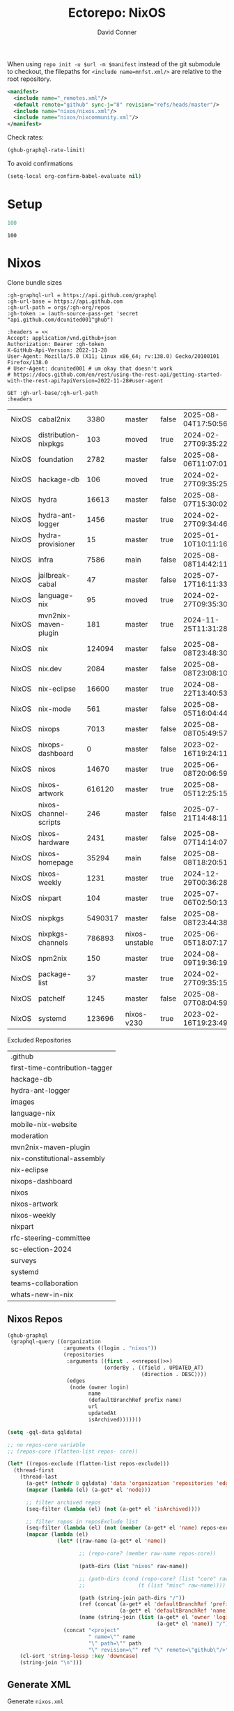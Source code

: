 #+title:     Ectorepo: NixOS
#+author:    David Conner
#+email:     noreply@te.xel.io
#+PROPERTY: header-args :comments none

When using =repo init -u $url -m $manifest= instead of the git submodule to
checkout, the filepaths for =<include name=mnfst.xml/>= are relative to the root
repository.

#+begin_src xml :tangle default.xml
<manifest>
  <include name="_remotes.xml"/>
  <default remote="github" sync-j="8" revision="refs/heads/master"/>
  <include name="nixos/nixos.xml"/>
  <include name="nixos/nixcommunity.xml"/>
</manifest>
#+end_src

Check rates:

#+begin_src emacs-lisp :results value code :exports code
(ghub-graphql-rate-limit)
#+end_src

To avoid confirmations

#+begin_src emacs-lisp
(setq-local org-confirm-babel-evaluate nil)
#+end_src

* Setup

#+name: nrepos
#+begin_src emacs-lisp
100
#+end_src

#+RESULTS: nrepos
: 100

* Nixos

Clone bundle sizes

#+name: fetchMetadata
#+headers: :var gh-org="FreeCAD" :jq-args "--raw-output" :eval query :results table
#+begin_src restclient :jq "sort_by(-.size) | map([.owner.login, .name, .size, .default_branch, .archived, .updated_at])[] | @csv"
:gh-graphql-url = https://api.github.com/graphql
:gh-url-base = https://api.github.com
:gh-url-path = orgs/:gh-org/repos
:gh-token := (auth-source-pass-get 'secret "api.github.com/dcunited001^ghub")

:headers = <<
Accept: application/vnd.github+json
Authorization: Bearer :gh-token
X-GitHub-Api-Version: 2022-11-28
User-Agent: Mozilla/5.0 (X11; Linux x86_64; rv:138.0) Gecko/20100101 Firefox/138.0
# User-Agent: dcunited001 # um okay that doesn't work
# https://docs.github.com/en/rest/using-the-rest-api/getting-started-with-the-rest-api?apiVersion=2022-11-28#user-agent

GET :gh-url-base/:gh-url-path
:headers
#+end_src

#+RESULTS: fetchMetadata

#+name: nixosMetadata
#+call: fetchMetadata(gh-org="nixos")

#+RESULTS: nixosMetadata
| NixOS | cabal2nix             |    3380 | master         | false | 2025-08-04T17:50:56Z |
| NixOS | distribution-nixpkgs  |     103 | moved          | true  | 2024-02-27T09:35:22Z |
| NixOS | foundation            |    2782 | master         | false | 2025-08-06T11:07:01Z |
| NixOS | hackage-db            |     106 | moved          | true  | 2024-02-27T09:35:25Z |
| NixOS | hydra                 |   16613 | master         | false | 2025-08-07T15:30:02Z |
| NixOS | hydra-ant-logger      |    1456 | master         | true  | 2024-02-27T09:34:46Z |
| NixOS | hydra-provisioner     |      15 | master         | true  | 2025-01-10T10:11:16Z |
| NixOS | infra                 |    7586 | main           | false | 2025-08-08T14:42:11Z |
| NixOS | jailbreak-cabal       |      47 | master         | false | 2025-07-17T16:11:33Z |
| NixOS | language-nix          |      95 | moved          | true  | 2024-02-27T09:35:30Z |
| NixOS | mvn2nix-maven-plugin  |     181 | master         | true  | 2024-11-25T11:31:28Z |
| NixOS | nix                   |  124094 | master         | false | 2025-08-08T23:48:30Z |
| NixOS | nix.dev               |    2084 | master         | false | 2025-08-08T23:08:10Z |
| NixOS | nix-eclipse           |   16600 | master         | true  | 2024-08-22T13:40:53Z |
| NixOS | nix-mode              |     561 | master         | false | 2025-08-05T16:04:44Z |
| NixOS | nixops                |    7013 | master         | false | 2025-08-08T05:49:57Z |
| NixOS | nixops-dashboard      |       0 | master         | false | 2023-02-16T19:24:11Z |
| NixOS | nixos                 |   14670 | master         | true  | 2025-06-08T20:06:59Z |
| NixOS | nixos-artwork         |  616120 | master         | true  | 2025-08-05T12:25:15Z |
| NixOS | nixos-channel-scripts |     246 | master         | false | 2025-07-21T14:48:11Z |
| NixOS | nixos-hardware        |    2431 | master         | false | 2025-08-07T14:14:07Z |
| NixOS | nixos-homepage        |   35294 | main           | false | 2025-08-08T18:20:51Z |
| NixOS | nixos-weekly          |    1231 | master         | true  | 2024-12-29T00:36:28Z |
| NixOS | nixpart               |     104 | master         | true  | 2025-07-06T02:50:13Z |
| NixOS | nixpkgs               | 5490317 | master         | false | 2025-08-08T23:44:38Z |
| NixOS | nixpkgs-channels      |  786893 | nixos-unstable | true  | 2025-06-05T18:07:17Z |
| NixOS | npm2nix               |     150 | master         | true  | 2024-08-09T19:36:19Z |
| NixOS | package-list          |      37 | master         | true  | 2024-02-27T09:35:15Z |
| NixOS | patchelf              |    1245 | master         | false | 2025-08-07T08:04:59Z |
| NixOS | systemd               |  123696 | nixos-v230     | true  | 2023-02-16T19:23:49Z |

Excluded Repositories

#+NAME: nixosReposExclude
| .github                        |
| first-time-contribution-tagger |
| hackage-db                     |
| hydra-ant-logger               |
| images                         |
| language-nix                   |
| mobile-nix-website             |
| moderation                     |
| mvn2nix-maven-plugin           |
| nix-constitutional-assembly    |
| nix-eclipse                    |
| nixops-dashboard               |
| nixos                          |
| nixos-artwork                  |
| nixos-weekly                   |
| nixpart                        |
| rfc-steering-committee         |
| sc-election-2024               |
| surveys                        |
| systemd                        |
| teams-collaboration            |
| whats-new-in-nix               |


** Nixos Repos

#+name: nixosRepos
#+begin_src emacs-lisp :var nrepos=60 :results replace vector value :exports code :noweb yes
(ghub-graphql
 (graphql-query ((organization
                  :arguments ((login . "nixos"))
                  (repositories
                   :arguments ((first . <<nrepos()>>)
                               (orderBy . ((field . UPDATED_AT)
                                           (direction . DESC))))
                   (edges
                    (node (owner login)
                          name
                          (defaultBranchRef prefix name)
                          url
                          updatedAt
                          isArchived)))))))
#+end_src

#+name: nixosReposXML
#+begin_src emacs-lisp :var gqldata=nixosRepos repos-exclude=nixosReposExclude :results value html
(setq -gql-data gqldata)

;; no repos-core variable
;; (repos-core (flatten-list repos- core))

(let* ((repos-exclude (flatten-list repos-exclude)))
  (thread-first
    (thread-last
      (a-get* (nthcdr 0 gqldata) 'data 'organization 'repositories 'edges)
      (mapcar (lambda (el) (a-get* el 'node)))

      ;; filter archived repos
      (seq-filter (lambda (el) (not (a-get* el 'isArchived))))

      ;; filter repos in reposExclude list
      (seq-filter (lambda (el) (not (member (a-get* el 'name) repos-exclude))))
      (mapcar (lambda (el)
                (let* ((raw-name (a-get* el 'name))

                       ;; (repo-core? (member raw-name repos-core))

                       (path-dirs (list "nixos" raw-name))

                       ;; (path-dirs (cond (repo-core? (list "core" raw-name))
                       ;;                 (t (list "misc" raw-name))))

                       (path (string-join path-dirs "/"))
                       (ref (concat (a-get* el 'defaultBranchRef 'prefix)
                                    (a-get* el 'defaultBranchRef 'name)))
                       (name (string-join (list (a-get* el 'owner 'login)
                                                (a-get* el 'name)) "/")))
                  (concat "<project"
                          " name=\"" name
                          "\" path=\"" path
                          "\" revision=\"" ref "\" remote=\"github\"/>")))))
    (cl-sort 'string-lessp :key 'downcase)
    (string-join "\n")))
#+end_src

#+RESULTS: nixosReposXML

** Generate XML

Generate =nixos.xml=

#+begin_src xml :tangle nixos.xml :noweb yes
<manifest>
  <<nixosReposXML()>>
</manifest>
#+end_src

* nix-community

#+name: nixcommunityMetadata
#+call: fetchMetadata(gh-org="nix-community")

#+RESULTS: nixcommunityMetadata
| nix-community | NUR                   | 162654 | main   | false | 2025-08-08T21:54:14Z |
| nix-community | home-manager          | 109413 | master | false | 2025-08-08T23:37:49Z |
| nix-community | pypi2nix              |  33671 | master | true  | 2025-06-05T18:07:08Z |
| nix-community | luarocks-nix          |  12588 | master | false | 2025-04-09T03:52:26Z |
| nix-community | todomvc-nix           |  10130 | master | false | 2025-07-16T21:02:18Z |
| nix-community | vulnix                |   4050 | master | false | 2025-08-08T17:02:38Z |
| nix-community | nixbox                |   1668 | master | false | 2025-07-25T14:01:11Z |
| nix-community | nix-bundle            |   1478 | master | false | 2025-08-08T06:01:07Z |
| nix-community | emacs2nix             |   1251 | master | false | 2025-04-05T16:15:40Z |
| nix-community | nix-emacs             |    986 | master | false | 2025-06-27T17:12:51Z |
| nix-community | nixpkgs-update        |    941 | main   | false | 2025-08-07T14:14:03Z |
| nix-community | yarn2nix              |    814 | master | true  | 2025-08-03T04:49:47Z |
| nix-community | nix-index             |    510 | master | false | 2025-08-08T18:57:54Z |
| nix-community | builtwithnix.org      |    438 | master | false | 2025-07-08T21:11:35Z |
| nix-community | nixos-generators      |    333 | master | false | 2025-08-08T19:16:26Z |
| nix-community | pip2nix               |    320 | master | false | 2025-08-06T04:47:44Z |
| nix-community | setup.nix             |    319 | master | true  | 2023-06-25T18:32:53Z |
| nix-community | bundix                |    313 | master | false | 2025-08-01T23:33:03Z |
| nix-community | pnpm2nix              |    295 | master | false | 2025-07-26T08:43:30Z |
| nix-community | nix-zsh-completions   |    202 | master | false | 2025-08-05T21:06:20Z |
| nix-community | nur-packages-template |    162 | main   | false | 2025-08-01T18:03:23Z |
| nix-community | nixGL                 |    122 | main   | false | 2025-08-08T23:48:13Z |
| nix-community | mavenix               |    120 | master | false | 2025-05-03T14:55:21Z |
| nix-community | acpi_call             |    112 | master | false | 2025-08-03T07:09:46Z |
| nix-community | linuxkit-nix          |     91 | master | true  | 2025-02-16T06:26:55Z |
| nix-community | nur-update            |     65 | main   | false | 2025-07-28T20:45:59Z |
| nix-community | vagrant-nixos-plugin  |     50 | master | false | 2025-02-21T23:00:57Z |
| nix-community | docker-nix            |     40 | master | true  | 2024-12-12T08:14:38Z |
| nix-community | google-summer-of-code |     29 | master | true  | 2024-02-12T04:12:26Z |
| nix-community | wiki                  |     11 | master | true  | 2025-06-15T17:51:28Z |

Excluded Repositories

#+NAME: nixcommunityReposExclude
| .github                    |
| all-cabal-json             |
| bundix                     |
| composer-local-repo-plugin |
| dream2nix-auto-test        |
| eask2nix                   |

#+name: nixcommunityRepos
#+begin_src emacs-lisp :var nrepos=60 :results replace vector value :exports code :noweb yes
(ghub-graphql
 (graphql-query ((organization
                  :arguments ((login . "nix-community"))
                  (repositories
                   :arguments ((first . <<nrepos()>>)
                               (orderBy . ((field . UPDATED_AT)
                                           (direction . DESC))))
                   (edges
                    (node (owner login)
                          name
                          (defaultBranchRef prefix name)
                          url
                          updatedAt
                          isArchived)))))))
#+end_src

#+name: nixcommunityReposXML
#+begin_src emacs-lisp :var gqldata=nixcommunityRepos repos-exclude=nixcommunityReposExclude :results value html
(setq -gql-data gqldata)

;; no repos-core variable
;; (repos-core (flatten-list repos- core))

(let* ((repos-exclude (flatten-list repos-exclude)))
  (thread-first
    (thread-last
      (a-get* (nthcdr 0 gqldata) 'data 'organization 'repositories 'edges)
      (mapcar (lambda (el) (a-get* el 'node)))

      ;; filter archived repos
      (seq-filter (lambda (el) (not (a-get* el 'isArchived))))

      ;; filter repos in reposExclude list
      (seq-filter (lambda (el) (not (member (a-get* el 'name) repos-exclude))))
      (mapcar (lambda (el)
                (let* ((raw-name (a-get* el 'name))

                       ;; (repo-core? (member raw-name repos-core))

                       (path-dirs (list "nix-community" raw-name))

                       ;; (path-dirs (cond (repo-core? (list "core" raw-name))
                       ;;                 (t (list "misc" raw-name))))

                       (path (string-join path-dirs "/"))
                       (ref (concat (a-get* el 'defaultBranchRef 'prefix)
                                    (a-get* el 'defaultBranchRef 'name)))
                       (name (string-join (list (a-get* el 'owner 'login)
                                                (a-get* el 'name)) "/")))
                  (concat "<project"
                          " name=\"" name
                          "\" path=\"" path
                          "\" revision=\"" ref "\" remote=\"github\"/>")))))
    (cl-sort 'string-lessp :key 'downcase)
    (string-join "\n")))
#+end_src

** Generate XML

Generate =nixcommunity.xml=

#+begin_src xml :tangle nixcommunity.xml :noweb yes
<manifest>
  <<nixcommunityReposXML()>>
</manifest>
#+end_src

